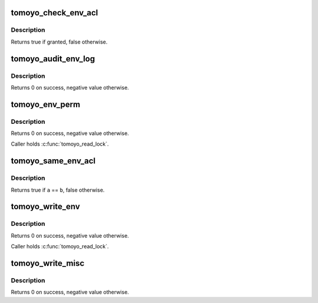 .. -*- coding: utf-8; mode: rst -*-
.. src-file: security/tomoyo/environ.c

.. _`tomoyo_check_env_acl`:

tomoyo_check_env_acl
====================

.. c:function:: bool tomoyo_check_env_acl(struct tomoyo_request_info *r, const struct tomoyo_acl_info *ptr)

    Check permission for environment variable's name.

    :param struct tomoyo_request_info \*r:
        Pointer to "struct tomoyo_request_info".

    :param const struct tomoyo_acl_info \*ptr:
        Pointer to "struct tomoyo_acl_info".

.. _`tomoyo_check_env_acl.description`:

Description
-----------

Returns true if granted, false otherwise.

.. _`tomoyo_audit_env_log`:

tomoyo_audit_env_log
====================

.. c:function:: int tomoyo_audit_env_log(struct tomoyo_request_info *r)

    Audit environment variable name log.

    :param struct tomoyo_request_info \*r:
        Pointer to "struct tomoyo_request_info".

.. _`tomoyo_audit_env_log.description`:

Description
-----------

Returns 0 on success, negative value otherwise.

.. _`tomoyo_env_perm`:

tomoyo_env_perm
===============

.. c:function:: int tomoyo_env_perm(struct tomoyo_request_info *r, const char *env)

    Check permission for environment variable's name.

    :param struct tomoyo_request_info \*r:
        Pointer to "struct tomoyo_request_info".

    :param const char \*env:
        The name of environment variable.

.. _`tomoyo_env_perm.description`:

Description
-----------

Returns 0 on success, negative value otherwise.

Caller holds \ :c:func:`tomoyo_read_lock`\ .

.. _`tomoyo_same_env_acl`:

tomoyo_same_env_acl
===================

.. c:function:: bool tomoyo_same_env_acl(const struct tomoyo_acl_info *a, const struct tomoyo_acl_info *b)

    Check for duplicated "struct tomoyo_env_acl" entry.

    :param const struct tomoyo_acl_info \*a:
        Pointer to "struct tomoyo_acl_info".

    :param const struct tomoyo_acl_info \*b:
        Pointer to "struct tomoyo_acl_info".

.. _`tomoyo_same_env_acl.description`:

Description
-----------

Returns true if \ ``a``\  == \ ``b``\ , false otherwise.

.. _`tomoyo_write_env`:

tomoyo_write_env
================

.. c:function:: int tomoyo_write_env(struct tomoyo_acl_param *param)

    Write "struct tomoyo_env_acl" list.

    :param struct tomoyo_acl_param \*param:
        Pointer to "struct tomoyo_acl_param".

.. _`tomoyo_write_env.description`:

Description
-----------

Returns 0 on success, negative value otherwise.

Caller holds \ :c:func:`tomoyo_read_lock`\ .

.. _`tomoyo_write_misc`:

tomoyo_write_misc
=================

.. c:function:: int tomoyo_write_misc(struct tomoyo_acl_param *param)

    Update environment variable list.

    :param struct tomoyo_acl_param \*param:
        Pointer to "struct tomoyo_acl_param".

.. _`tomoyo_write_misc.description`:

Description
-----------

Returns 0 on success, negative value otherwise.

.. This file was automatic generated / don't edit.

